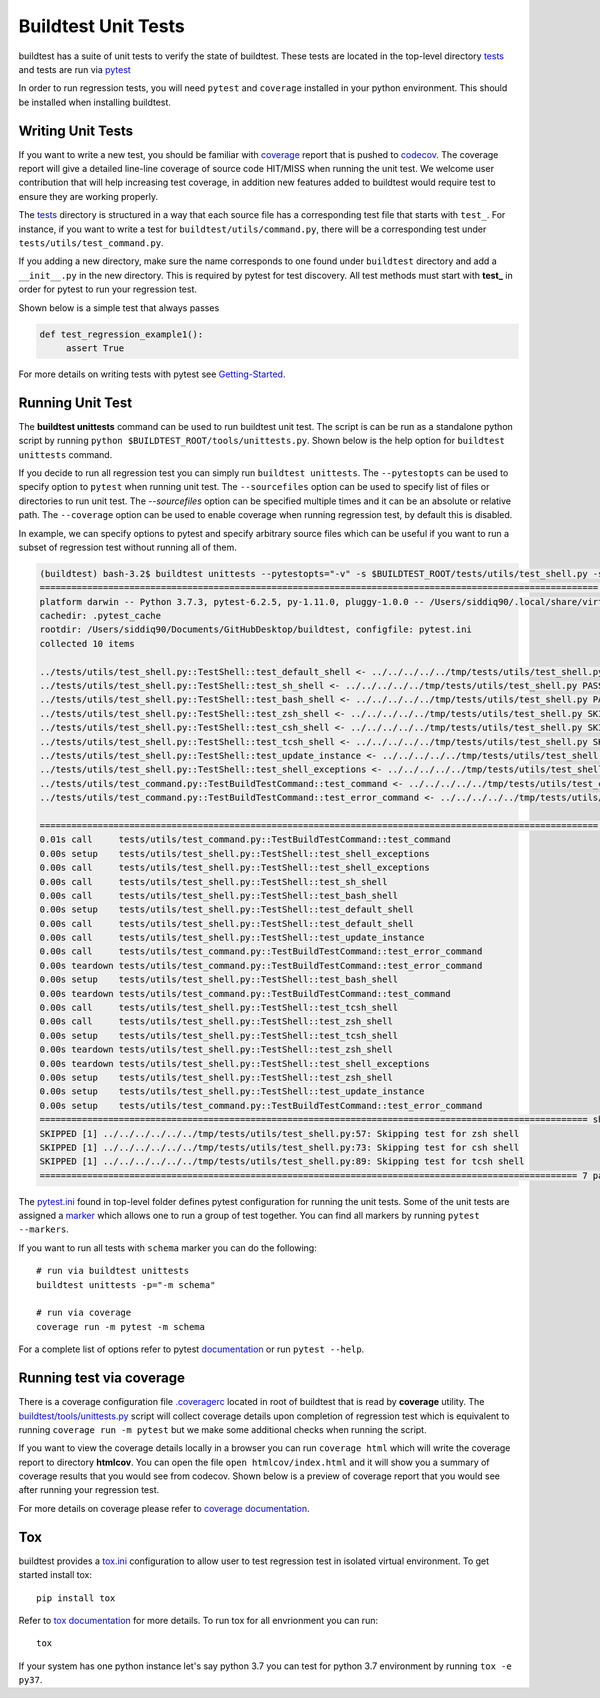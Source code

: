 Buildtest Unit Tests
=====================

buildtest has a suite of unit tests to verify the state of buildtest. These
tests are located in the top-level directory `tests <https://github.com/buildtesters/buildtest/tree/devel/tests>`_
and tests are run via `pytest <https://docs.pytest.org/en/latest/>`_

In order to run regression tests, you will need ``pytest`` and ``coverage``
installed in your python environment. This should be installed when installing buildtest.

Writing Unit Tests
-------------------

If you want to write a new test, you should be familiar with
`coverage <https://coverage.readthedocs.io/>`_ report that is pushed to `codecov <https://codecov.io/gh/buildtesters/buildtest>`_.
The coverage report will give a detailed line-line coverage of source
code HIT/MISS when running the unit test. We welcome user contribution that
will help increasing test coverage, in addition new features added to buildtest would require test to
ensure they are working properly.

The `tests <https://github.com/buildtesters/buildtest/tree/devel/tests>`_ directory is structured in a way
that each source file has a corresponding test file that starts with ``test_``. For instance,
if you want to write a test for ``buildtest/utils/command.py``, there will be a corresponding
test under ``tests/utils/test_command.py``.

If you adding a new directory, make sure the name corresponds to one found under
``buildtest`` directory  and add a ``__init__.py`` in the new directory. This is
required by pytest for test discovery. All test methods must start
with **test_** in order for pytest to run your regression test.

Shown below is a simple test that always passes

.. code-block:: python

       def test_regression_example1():
            assert True

For more details on writing tests with pytest see
`Getting-Started <https://docs.pytest.org/en/latest/getting-started.html#installation-and-getting-started>`_.

Running Unit Test
------------------------

The **buildtest unittests** command can be used to run buildtest unit test. The script
is can be run as a standalone python script by running ``python $BUILDTEST_ROOT/tools/unittests.py``. Shown
below is the help option for ``buildtest unittests`` command.

.. command-output:: buildtest unittests --help

If you decide to run all regression test you can simply run ``buildtest unittests``. The ``--pytestopts`` can be used to
specify option to ``pytest`` when running unit test. The ``--sourcefiles`` option can be used to specify list of files or
directories to run unit test. The `--sourcefiles` option can be specified multiple times and it can be an absolute or relative path.
The ``--coverage`` option can be used to enable coverage when running regression test, by default this is disabled.

In example, we can specify options to pytest and specify arbitrary source files which can be useful if you want to run
a subset of regression test without running all of them.


.. code-block:: console

    (buildtest) bash-3.2$ buildtest unittests --pytestopts="-v" -s $BUILDTEST_ROOT/tests/utils/test_shell.py -s $BUILDTEST_ROOT/tests/utils/test_command.py
    ========================================================================================================== test session starts ===========================================================================================================
    platform darwin -- Python 3.7.3, pytest-6.2.5, py-1.11.0, pluggy-1.0.0 -- /Users/siddiq90/.local/share/virtualenvs/buildtest-KLOcDrW0/bin/python3
    cachedir: .pytest_cache
    rootdir: /Users/siddiq90/Documents/GitHubDesktop/buildtest, configfile: pytest.ini
    collected 10 items

    ../tests/utils/test_shell.py::TestShell::test_default_shell <- ../../../../../tmp/tests/utils/test_shell.py PASSED                                                                                                                 [ 10%]
    ../tests/utils/test_shell.py::TestShell::test_sh_shell <- ../../../../../tmp/tests/utils/test_shell.py PASSED                                                                                                                      [ 20%]
    ../tests/utils/test_shell.py::TestShell::test_bash_shell <- ../../../../../tmp/tests/utils/test_shell.py PASSED                                                                                                                    [ 30%]
    ../tests/utils/test_shell.py::TestShell::test_zsh_shell <- ../../../../../tmp/tests/utils/test_shell.py SKIPPED (Skipping test for zsh shell)                                                                                      [ 40%]
    ../tests/utils/test_shell.py::TestShell::test_csh_shell <- ../../../../../tmp/tests/utils/test_shell.py SKIPPED (Skipping test for csh shell)                                                                                      [ 50%]
    ../tests/utils/test_shell.py::TestShell::test_tcsh_shell <- ../../../../../tmp/tests/utils/test_shell.py SKIPPED (Skipping test for tcsh shell)                                                                                    [ 60%]
    ../tests/utils/test_shell.py::TestShell::test_update_instance <- ../../../../../tmp/tests/utils/test_shell.py PASSED                                                                                                               [ 70%]
    ../tests/utils/test_shell.py::TestShell::test_shell_exceptions <- ../../../../../tmp/tests/utils/test_shell.py PASSED                                                                                                              [ 80%]
    ../tests/utils/test_command.py::TestBuildTestCommand::test_command <- ../../../../../tmp/tests/utils/test_command.py PASSED                                                                                                        [ 90%]
    ../tests/utils/test_command.py::TestBuildTestCommand::test_error_command <- ../../../../../tmp/tests/utils/test_command.py PASSED                                                                                                  [100%]

    ========================================================================================================== slowest 20 durations ==========================================================================================================
    0.01s call     tests/utils/test_command.py::TestBuildTestCommand::test_command
    0.00s setup    tests/utils/test_shell.py::TestShell::test_shell_exceptions
    0.00s call     tests/utils/test_shell.py::TestShell::test_shell_exceptions
    0.00s call     tests/utils/test_shell.py::TestShell::test_sh_shell
    0.00s call     tests/utils/test_shell.py::TestShell::test_bash_shell
    0.00s setup    tests/utils/test_shell.py::TestShell::test_default_shell
    0.00s call     tests/utils/test_shell.py::TestShell::test_default_shell
    0.00s call     tests/utils/test_shell.py::TestShell::test_update_instance
    0.00s call     tests/utils/test_command.py::TestBuildTestCommand::test_error_command
    0.00s teardown tests/utils/test_command.py::TestBuildTestCommand::test_error_command
    0.00s setup    tests/utils/test_shell.py::TestShell::test_bash_shell
    0.00s teardown tests/utils/test_command.py::TestBuildTestCommand::test_command
    0.00s call     tests/utils/test_shell.py::TestShell::test_tcsh_shell
    0.00s call     tests/utils/test_shell.py::TestShell::test_zsh_shell
    0.00s setup    tests/utils/test_shell.py::TestShell::test_tcsh_shell
    0.00s teardown tests/utils/test_shell.py::TestShell::test_zsh_shell
    0.00s teardown tests/utils/test_shell.py::TestShell::test_shell_exceptions
    0.00s setup    tests/utils/test_shell.py::TestShell::test_zsh_shell
    0.00s setup    tests/utils/test_shell.py::TestShell::test_update_instance
    0.00s setup    tests/utils/test_command.py::TestBuildTestCommand::test_error_command
    ======================================================================================================== short test summary info =========================================================================================================
    SKIPPED [1] ../../../../../../tmp/tests/utils/test_shell.py:57: Skipping test for zsh shell
    SKIPPED [1] ../../../../../../tmp/tests/utils/test_shell.py:73: Skipping test for csh shell
    SKIPPED [1] ../../../../../../tmp/tests/utils/test_shell.py:89: Skipping test for tcsh shell
    ====================================================================================================== 7 passed, 3 skipped in 0.04s ======================================================================================================

The `pytest.ini <https://github.com/buildtesters/buildtest/blob/devel/pytest.ini>`_
found in top-level folder defines pytest configuration for running the unit tests. Some of the unit tests are
assigned a `marker <https://docs.pytest.org/en/6.2.x/example/markers.html>`_ which allows one to run a group of test together. You
can find all markers by running ``pytest --markers``.

If you want to run all tests with ``schema`` marker you can do the following::

   # run via buildtest unittests
   buildtest unittests -p="-m schema"

   # run via coverage
   coverage run -m pytest -m schema

For a complete list of options refer to pytest `documentation <https://docs.pytest.org/en/latest/contents.html>`_
or run ``pytest --help``.

.. _coverage_test:

Running test via coverage
--------------------------

There is a coverage configuration file `.coveragerc <https://github.com/buildtesters/buildtest/blob/devel/.coveragerc>`_ located
in root of buildtest that is read by **coverage** utility. The `buildtest/tools/unittests.py <https://github.com/buildtesters/buildtest/blob/devel/buildtest/tools/unittests.py>`_  script
will collect coverage details upon completion of regression test which is equivalent to running ``coverage run -m pytest`` but we make some additional checks when
running the script.

If you want to view the coverage details locally in a browser you can run ``coverage html`` which will
write the coverage report to directory **htmlcov**. You can open the file ``open htmlcov/index.html`` and it will show you
a summary of coverage results that you would see from codecov. Shown below is a preview of coverage report that
you would see after running your regression test.

.. image:: coverage_locally.png


For more details on coverage please refer to `coverage documentation <https://coverage.readthedocs.io/>`_.

Tox
----

buildtest provides a `tox.ini <https://github.com/buildtesters/buildtest/blob/devel/tox.ini>`_
configuration to allow user to test regression test in isolated virtual environment.
To get started install tox::

    pip install tox

Refer to `tox documentation <https://tox.readthedocs.io/en/latest/>`_ for more details.
To run tox for all envrionment you can run::

    tox

If your system has one python instance let's say python 3.7 you can
test for python 3.7 environment by running ``tox -e py37``.
